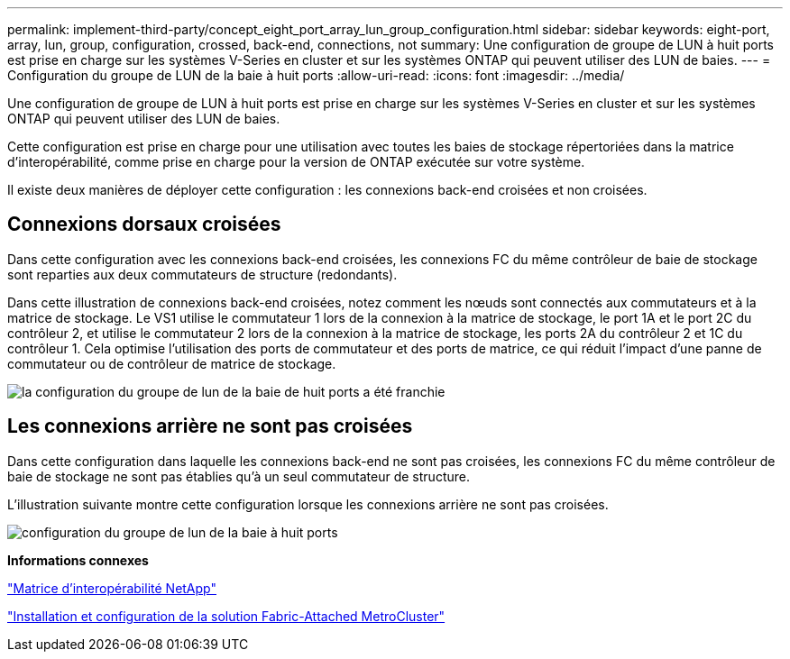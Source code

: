 ---
permalink: implement-third-party/concept_eight_port_array_lun_group_configuration.html 
sidebar: sidebar 
keywords: eight-port, array, lun, group, configuration, crossed, back-end, connections, not 
summary: Une configuration de groupe de LUN à huit ports est prise en charge sur les systèmes V-Series en cluster et sur les systèmes ONTAP qui peuvent utiliser des LUN de baies. 
---
= Configuration du groupe de LUN de la baie à huit ports
:allow-uri-read: 
:icons: font
:imagesdir: ../media/


[role="lead"]
Une configuration de groupe de LUN à huit ports est prise en charge sur les systèmes V-Series en cluster et sur les systèmes ONTAP qui peuvent utiliser des LUN de baies.

Cette configuration est prise en charge pour une utilisation avec toutes les baies de stockage répertoriées dans la matrice d'interopérabilité, comme prise en charge pour la version de ONTAP exécutée sur votre système.

Il existe deux manières de déployer cette configuration : les connexions back-end croisées et non croisées.



== Connexions dorsaux croisées

Dans cette configuration avec les connexions back-end croisées, les connexions FC du même contrôleur de baie de stockage sont reparties aux deux commutateurs de structure (redondants).

Dans cette illustration de connexions back-end croisées, notez comment les nœuds sont connectés aux commutateurs et à la matrice de stockage. Le VS1 utilise le commutateur 1 lors de la connexion à la matrice de stockage, le port 1A et le port 2C du contrôleur 2, et utilise le commutateur 2 lors de la connexion à la matrice de stockage, les ports 2A du contrôleur 2 et 1C du contrôleur 1. Cela optimise l'utilisation des ports de commutateur et des ports de matrice, ce qui réduit l'impact d'une panne de commutateur ou de contrôleur de matrice de stockage.

image::../media/eight_port_array_lun_group_configuration_crossed.gif[la configuration du groupe de lun de la baie de huit ports a été franchie]



== Les connexions arrière ne sont pas croisées

Dans cette configuration dans laquelle les connexions back-end ne sont pas croisées, les connexions FC du même contrôleur de baie de stockage ne sont pas établies qu'à un seul commutateur de structure.

L'illustration suivante montre cette configuration lorsque les connexions arrière ne sont pas croisées.

image::../media/eight_port_array_lun_group_configuration.gif[configuration du groupe de lun de la baie à huit ports]

*Informations connexes*

https://mysupport.netapp.com/matrix["Matrice d'interopérabilité NetApp"]

https://docs.netapp.com/us-en/ontap-metrocluster/install-fc/index.html["Installation et configuration de la solution Fabric-Attached MetroCluster"]
